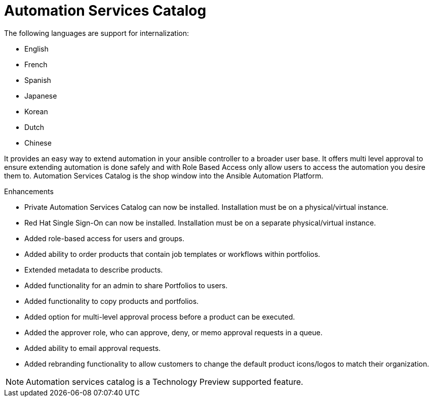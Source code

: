 [[catalog-05-2022]]
= Automation Services Catalog

The following languages are support for internalization:

* English
* French
* Spanish
* Japanese
* Korean
* Dutch
* Chinese

It provides an easy way to extend automation in your ansible controller to a broader user base. It offers multi level approval to ensure extending automation is done safely and with Role Based Access only allow users to access the automation you desire them to. Automation Services Catalog is the shop window into the Ansible Automation Platform.

.Enhancements

* Private Automation Services Catalog can now be installed. Installation must be on a physical/virtual instance.
* Red Hat Single Sign-On can now be installed. Installation must be on a separate physical/virtual instance.
* Added role-based access for users and groups.
* Added ability to order products that contain job templates or workflows within portfolios.
* Extended metadata to describe products.
* Added functionality for an admin to share Portfolios to users.
* Added functionality to copy products and portfolios.
* Added option for multi-level approval process before a product can be executed.
* Added the approver role, who can approve, deny, or memo approval requests in a queue.
* Added ability to email approval requests.
* Added rebranding functionality to allow customers to change the default product icons/logos to match their organization.

[NOTE]
====
Automation services catalog is a Technology Preview supported feature.
====
